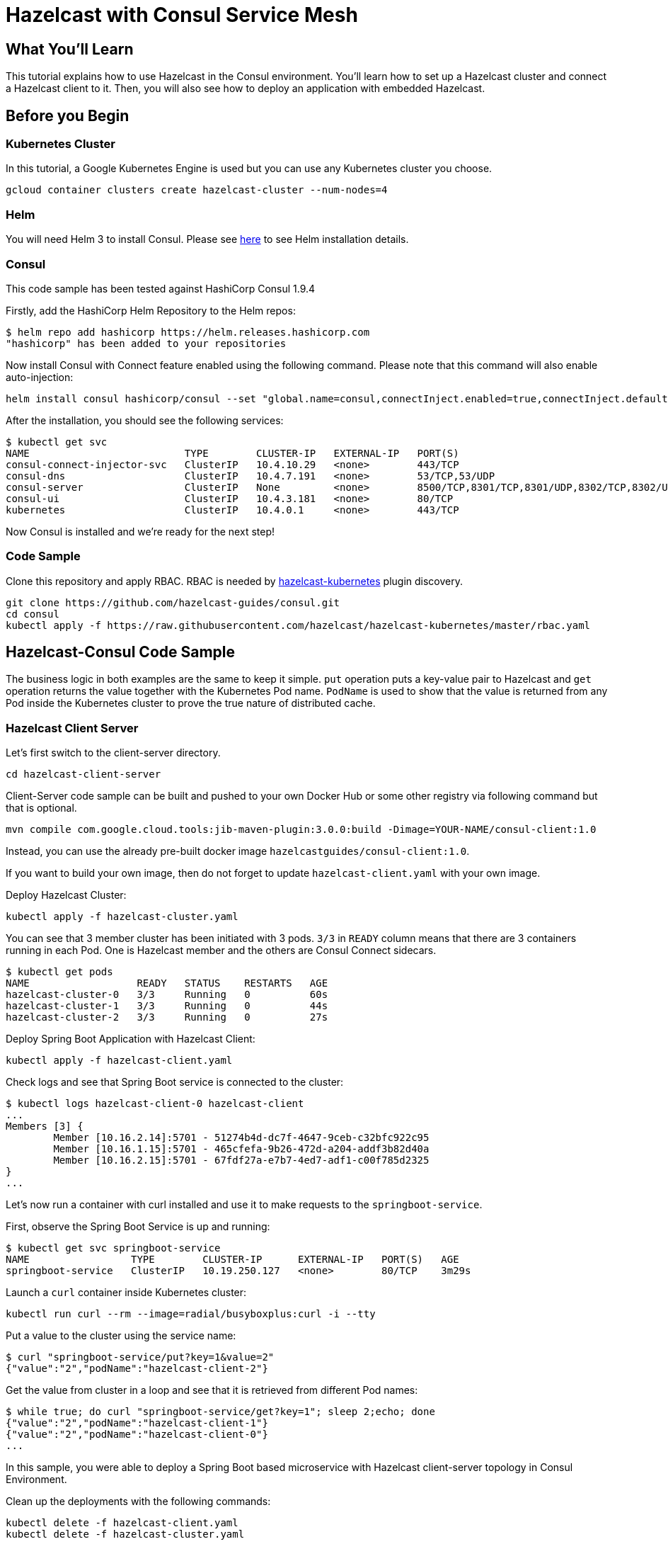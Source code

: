 = Hazelcast with Consul Service Mesh
:templates-url: templates:ROOT:page$/
:page-layout: tutorial
:page-product: imdg
:page-categories: Deployment, Kubernetes
:page-lang: java
:page-est-time: 20 mins
:description: This tutorial explains how to use Hazelcast in the Consul environment. You'll learn how to set up a Hazelcast cluster and connect a Hazelcast client to it. Then, you will also see how to deploy an application with embedded Hazelcast.

== What You’ll Learn

{description}

== Before you Begin

=== Kubernetes Cluster

In this tutorial, a Google Kubernetes Engine is used but you can use any Kubernetes cluster you choose.
----
gcloud container clusters create hazelcast-cluster --num-nodes=4
----

=== Helm

You will need Helm 3 to install Consul. Please see https://helm.sh/docs/intro/install/[here] to see Helm installation details.

=== Consul
This code sample has been tested against HashiCorp Consul 1.9.4

****

Firstly, add the HashiCorp Helm Repository to the Helm repos:
----
$ helm repo add hashicorp https://helm.releases.hashicorp.com
"hashicorp" has been added to your repositories
----

Now install Consul with Connect feature enabled using the following command. Please note that this command will also enable auto-injection:

----
helm install consul hashicorp/consul --set "global.name=consul,connectInject.enabled=true,connectInject.default=true"
----

After the installation, you should see the following services:

----
$ kubectl get svc
NAME                          TYPE        CLUSTER-IP   EXTERNAL-IP   PORT(S)                                                                   AGE
consul-connect-injector-svc   ClusterIP   10.4.10.29   <none>        443/TCP                                                                   17m
consul-dns                    ClusterIP   10.4.7.191   <none>        53/TCP,53/UDP                                                             17m
consul-server                 ClusterIP   None         <none>        8500/TCP,8301/TCP,8301/UDP,8302/TCP,8302/UDP,8300/TCP,8600/TCP,8600/UDP   17m
consul-ui                     ClusterIP   10.4.3.181   <none>        80/TCP                                                                    17m
kubernetes                    ClusterIP   10.4.0.1     <none>        443/TCP                                                                   14d
----

Now Consul is installed and we’re ready for the next step!
****

=== Code Sample

Clone this repository and apply RBAC. RBAC is needed by https://github.com/hazelcast/hazelcast-kubernetes[hazelcast-kubernetes] plugin discovery.
----
git clone https://github.com/hazelcast-guides/consul.git
cd consul
kubectl apply -f https://raw.githubusercontent.com/hazelcast/hazelcast-kubernetes/master/rbac.yaml
----

== Hazelcast-Consul Code Sample

The business logic in both examples are the same to keep it simple. `put` operation puts a key-value pair to Hazelcast and `get` operation returns the value together with the Kubernetes Pod name. `PodName` is used to show that the value is returned from any Pod inside the Kubernetes cluster to prove the true nature of distributed cache.

=== Hazelcast Client Server

Let's first switch to the client-server directory.

----
cd hazelcast-client-server
----

Client-Server code sample can be built and pushed to your own Docker Hub or some other registry via following command but that is optional.
----
mvn compile com.google.cloud.tools:jib-maven-plugin:3.0.0:build -Dimage=YOUR-NAME/consul-client:1.0
----

Instead, you can use the already pre-built docker image `hazelcastguides/consul-client:1.0`.

****
If you want to build your own image, then do not forget to update `hazelcast-client.yaml` with your own image.
****

Deploy Hazelcast Cluster:
----
kubectl apply -f hazelcast-cluster.yaml
----

You can see that 3 member cluster has been initiated with 3 pods. `3/3` in `READY` column means that there are 3 containers running in each Pod. One is Hazelcast member and the others are Consul Connect sidecars.

----
$ kubectl get pods
NAME                  READY   STATUS    RESTARTS   AGE
hazelcast-cluster-0   3/3     Running   0          60s
hazelcast-cluster-1   3/3     Running   0          44s
hazelcast-cluster-2   3/3     Running   0          27s
----

Deploy Spring Boot Application with Hazelcast Client:
----
kubectl apply -f hazelcast-client.yaml
----

Check logs and see that Spring Boot service is connected to the cluster:
----
$ kubectl logs hazelcast-client-0 hazelcast-client
...
Members [3] {
	Member [10.16.2.14]:5701 - 51274b4d-dc7f-4647-9ceb-c32bfc922c95
	Member [10.16.1.15]:5701 - 465cfefa-9b26-472d-a204-addf3b82d40a
	Member [10.16.2.15]:5701 - 67fdf27a-e7b7-4ed7-adf1-c00f785d2325
}
...
----

Let's now run a container with curl installed and use it to make requests to the `springboot-service`.

First, observe the Spring Boot Service is up and running:
----
$ kubectl get svc springboot-service
NAME                 TYPE        CLUSTER-IP      EXTERNAL-IP   PORT(S)   AGE
springboot-service   ClusterIP   10.19.250.127   <none>        80/TCP    3m29s
----

Launch a `curl` container inside Kubernetes cluster:
----
kubectl run curl --rm --image=radial/busyboxplus:curl -i --tty
----

Put a value to the cluster using the service name:
----
$ curl "springboot-service/put?key=1&value=2"
{"value":"2","podName":"hazelcast-client-2"}
----

Get the value from cluster in a loop and see that it is retrieved from different Pod names:
----
$ while true; do curl "springboot-service/get?key=1"; sleep 2;echo; done
{"value":"2","podName":"hazelcast-client-1"}
{"value":"2","podName":"hazelcast-client-0"}
...
----

In this sample, you were able to deploy a Spring Boot based microservice with Hazelcast client-server topology in Consul Environment.

Clean up the deployments with the following commands:
----
kubectl delete -f hazelcast-client.yaml
kubectl delete -f hazelcast-cluster.yaml
----

=== Hazelcast Embedded

Switch to the embedded code sample directory:
----
cd hazelcast-embedded
----

Embedded code sample can be built and pushed to your own Docker Hub or some other registry via following command but that is optional:
----
mvn compile com.google.cloud.tools:jib-maven-plugin:3.0.0:build -Dimage=YOUR-NAME/consul-embedded:1.0
----

Instead, you can use the already pre-built docker image `hazelcastguides/consul-embedded:1.0`.

****
If you want to build your own image, then do not forget to update `hazelcast-embedded.yaml` with your own image.
****

Deploy Hazelcast Embedded Sample:
----
$ kubectl apply -f hazelcast-embedded.yaml
statefulset.apps/hazelcast-embedded created
service/hazelcast-embedded-headless created
service/springboot-service created
----

You can check that the application started and Hazelcast successfully formed a cluster.

----
$ kubectl logs pod/hazelcast-embedded-0 hazelcast-embedded
...
Members {size:3, ver:3} [
        Member [10.12.1.6]:5701 - 644e6bbf-335a-410b-80ab-0cb648dbc772
        Member [10.12.2.8]:5701 - 0ab13148-b6bb-477e-970b-0b5c226ed2aa this
        Member [10.12.3.4]:5701 - 72f56c90-f55e-490c-b3c0-d40fe970557f
]
...
----

When you list the services used, you will see that you have two Kubernetes Services: `hazelcast-embedded-headless` and `springboot-service`. `hazelcast-embedded-headless` is used to handle Hazelcast cluster discovery operation so it has no need to have an IP address. `springboot-service` is the loadbalancer that is used to receive http requests and forward them to one of the underlying pods to respond.
----
$ kubectl get svc
NAME                          TYPE        CLUSTER-IP     EXTERNAL-IP   PORT(S)    AGE
hazelcast-embedded-headless   ClusterIP   None           <none>        5701/TCP   9s
kubernetes                    ClusterIP   10.19.241.1    <none>        443/TCP    73m
springboot-service            ClusterIP   10.19.252.76   <none>        80/TCP     9s
----

Let's now put a key-value pair into Hazelcast cluster through Spring Boot REST Service and then call get operation in a loop to see the value is returned from different Pods.

Firstly, let's run a container with `curl` installed and use it to make requests to the `springboot-service`.
----
kubectl run curl --rm --image=radial/busyboxplus:curl -i --tty
----

Put a value to the cluster using the service name:
----
$ curl "springboot-service/put?key=1&value=2"
{"value":"2","podName":"hazelcast-embedded-2"}
----

Get the value from cluster in a loop and see that it is retrieved from different Pod names:
----
$ while true; do curl "springboot-service/get?key=1"; sleep 2;echo; done
{"value":"2","podName":"hazelcast-embedded-1"}
{"value":"2","podName":"hazelcast-embedded-0"}
...
----

In this sample, you were able to deploy a Spring Boot based microservice with Hazelcast Embedded in Consul Environment. Let's clean up the deployments with the following command.

----
kubectl delete -f hazelcast-embedded.yaml
----

== Summary

This tutorial demonstrates how to use Hazelcast Embedded and client/server topology in Consul environment with automatic Consul Connect injection. Hazelcast continuously tries to support cloud native technologies and verifies those environments as they evolve.
